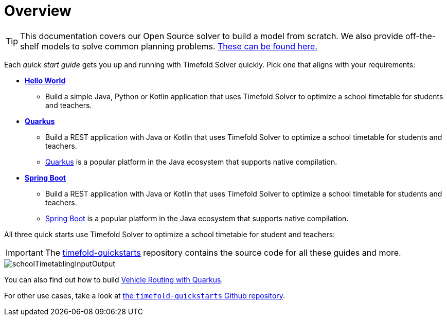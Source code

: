 [#quickStartOverview]
= Overview
:page-aliases: quickstart/quickstart.adoc, \
    development/development.adoc, \
    use-cases-and-examples/use-cases-and-examples.adoc, \
    overview-quickstarts.adoc
:imagesdir: ../..

[TIP]
====
This documentation covers our Open Source solver to build a model from scratch.
We also provide off-the-shelf models to solve common planning problems. https://docs.timefold.ai/[These can be found here.]
====

Each _quick start guide_ gets you up and running with Timefold Solver quickly.
Pick one that aligns with your requirements:

* xref:quickstart/hello-world/hello-world-quickstart.adoc#helloWorldQuickStart[*Hello World*]
** Build a simple Java, Python or Kotlin application that uses Timefold Solver to optimize a school timetable for students and teachers.
* xref:quickstart/quarkus/quarkus-quickstart.adoc#quarkusQuickStart[*Quarkus*]
** Build a REST application with Java or Kotlin that uses Timefold Solver to optimize a school timetable for students and teachers.
** https://quarkus.io[Quarkus] is a popular platform in the Java ecosystem that supports native compilation.
* xref:quickstart/spring-boot/spring-boot-quickstart.adoc#springBootQuickStart[*Spring Boot*]
** Build a REST application with Java or Kotlin that uses Timefold Solver to optimize a school timetable for students and teachers.
** https://spring.io[Spring Boot] is a popular platform in the Java ecosystem that supports native compilation.

All three quick starts use Timefold Solver to optimize a school timetable for student and teachers:

IMPORTANT: The https://github.com/TimefoldAI/timefold-quickstarts[timefold-quickstarts] repository contains the source code for all these guides and more.

image::quickstart/school-timetabling/schoolTimetablingInputOutput.png[]

You can also find out
how to build xref:quickstart/quarkus-vehicle-routing/quarkus-vehicle-routing-quickstart.adoc#vrpQuarkusQuickStart[Vehicle Routing with Quarkus].

For other use cases,
take a look at https://github.com/TimefoldAI/timefold-quickstarts[the `timefold-quickstarts` Github repository].
